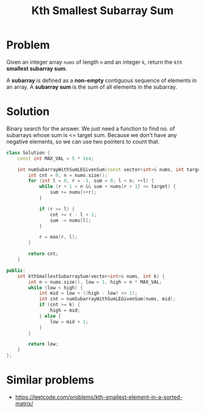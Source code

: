 #+TITLE: Kth Smallest Subarray Sum

* Problem
Given an integer array =nums= of length =n= and an integer =k=, return the =kth= *smallest subarray sum*.

A *subarray* is defined as a *non-empty* contiguous sequence of elements in an array. A *subarray sum*
is the sum of all elements in the subarray.
* Solution
Binary search for the answer. We just need a function to find no. of subarrays whose sum is <= target sum.
Because we don't have any negative elements, so we can use two pointers to count that.

#+BEGIN_SRC cpp
class Solution {
    const int MAX_VAL = 5 * 1e4;

    int numSubarrayWithSumLEGivenSum(const vector<int>& nums, int target) {
        int cnt = 0, n = nums.size();
        for (int l = 0, r = -1, sum = 0; l < n; ++l) {
            while (r + 1 < n && sum + nums[r + 1] <= target) {
                sum += nums[++r];
            }

            if (r >= l) {
                cnt += r - l + 1;
                sum -= nums[l];
            }

            r = max(r, l);
        }

        return cnt;
    }

public:
    int kthSmallestSubarraySum(vector<int>& nums, int k) {
        int n = nums.size(), low = 1, high = n * MAX_VAL;
        while (low < high) {
            int mid = low + ((high - low) >> 1);
            int cnt = numSubarrayWithSumLEGivenSum(nums, mid);
            if (cnt >= k) {
                high = mid;
            } else {
                low = mid + 1;
            }
        }

        return low;
    }
};
#+END_SRC
* Similar problems
- https://leetcode.com/problems/kth-smallest-element-in-a-sorted-matrix/
